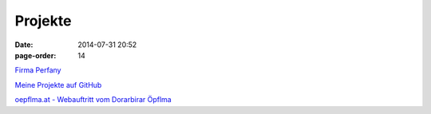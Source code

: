 Projekte
#################
:date: 2014-07-31 20:52
:page-order: 14


`Firma Perfany <http://www.perfany.at>`_

`Meine Projekte auf GitHub <https://github.com/crhomber>`_

`oepflma.at - Webauftritt vom Dorarbirar Öpflma <https://oepflma.at/>`_

